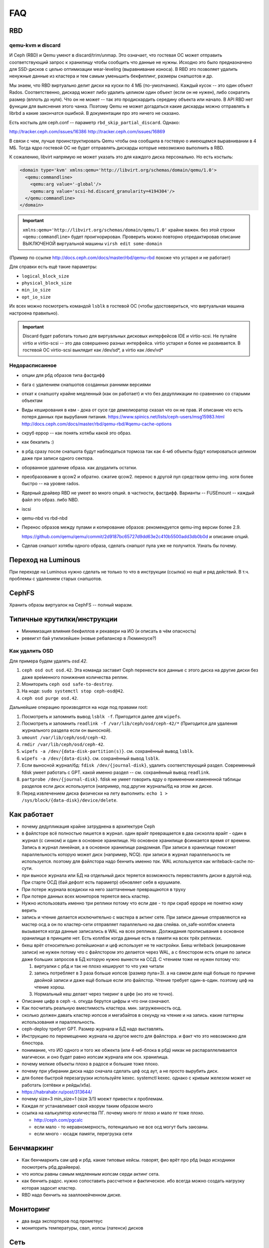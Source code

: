 ===
FAQ
===

RBD
---

qemu-kvm и discard
++++++++++++++++++

И Ceph (RBD) и Qemu умеют в discard/trim/unmap. Это означает, что гостевая ОС
может отправить соответствующий запрос к хранилищу чтобы сообщить что данные не
нужны. Исходно это было предназначено для SSD-дисков с целью оптимизации
wear-leveling (выравнивание износа). В RBD это позволяет удалить ненужные данные
из кластера и тем самым уменьшить бекфиллинг, размеры снапшотов и др.

Мы знаем, что RBD виртуально делит диски на куски по 4 МБ (по-умолчанию). Каждый
кусок -- это один объект Rados. Соответственно, дискард может либо удалить целиком
один объект (если он не нужен), либо сократить размер (вплоть до нуля). Что он не может
-- так это продискардить середину объекта или начало. В API RBD нет функции для
выяснения этого чанка. Поэтому Qemu не может догадаться какие дискарды можно отправлять
в librbd а какие закончатся ошибкой. В документации про это ничего не сказано.

Есть костыль для ceph.conf -- параметр ``rbd_skip_partial_discard``. Однако:

http://tracker.ceph.com/issues/16386
http://tracker.ceph.com/issues/16869

В связи с чем, лучше проинструктировать Qemu чтобы она сообщила в гостевую о
имеющемся выравнивании в 4 МБ. Тогда ядро гостевой ОС не будет отправлять дискарды
которые невозможно выполнить в RBD.

К сожалению, libvirt напрямую не может указать это для каждого диска персонально.
Но есть костыль:

.. code-block:: xml

   <domain type='kvm' xmlns:qemu='http://libvirt.org/schemas/domain/qemu/1.0'>
     <qemu:commandline>
       <qemu:arg value='-global'/>
       <qemu:arg value='scsi-hd.discard_granularity=4194304'/>
     </qemu:commandline>
   </domain>

.. important::

   ``xmlns:qemu='http://libvirt.org/schemas/domain/qemu/1.0'`` крайне важен.
   без этой строки ``<qemu:commandline>`` будет проигнорирован. Проверить
   можно повторно отредактировав описание ВЫКЛЮЧЕНОЙ виртуальной машины
   ``virsh edit some-domain``

(Пример по ссылке http://docs.ceph.com/docs/master/rbd/qemu-rbd похоже что
устарел и не работает)

Для справки есть ещё такие параметры:

* ``logical_block_size``
* ``physical_block_size``
* ``min_io_size``
* ``opt_io_size``

Их всех можно посмотреть командой ``lsblk`` в гостевой ОС (чтобы удостовериться,
что виртуальная машина настроена правильно).

.. important::

   Discard будет работать только для виртуальных дисковых интерфейсов IDE и
   virtio-scsi. Не путайте virtio и virtio-scsi -- это два совершенно разных
   интерфейса. virtio устарел и более не развивается. В гостевой ОС
   virtio-scsi выклядит как /dev/sd*, а virtio как /dev/vd*

Недорасписанное
+++++++++++++++

* опции для рбд образов типа фастдифф
* бага с удалением снапшотов созданных ранними версиями
* откат к снапшоту крайне медленный (как он работает) и что без дедупликации по сравнению со старыми
  объектам

* Виды кеширования в квм - дока от сусе где демелиоратор сказал что он не прав.
  И описание что есть потеря данных при вырубания питания.
  https://www.spinics.net/lists/ceph-users/msg15983.html
  http://docs.ceph.com/docs/master/rbd/qemu-rbd/#qemu-cache-options

* скруб еррор -- как понять хотябы какой это образ.
* как бекапить :)
* в рбд сразу после снапшота будут наблюдаться тормоза так как 4-мб объекты будут копироваться целиком даже при записи одного сектора.
* оборванное удаление образа. как доудалить остатки.
* преобразование в qcow2 и обратно. сжатие qcow2. перенос в другой пул средством qemu-img. хотя более быстро -- на уровне rados.
* Ядерный драйвер RBD не умеет во много опций. в частности, фастдифф. Варианты -- FUSEmount -- каждый файл это образ. либо NBD.
* iscsi
* qemu-nbd vs rbd-nbd
* Перенос образов между пулами и копирование образов: рекомендуется qemu-img версии более 2.9.

  .. image:: _static/qemu-img-bandwith.jpg
     :alt: График пропускной способности

  https://github.com/qemu/qemu/commit/2d9187bc65727d9dd63e2c410b5500add3db0b0d и описание опций.

* Сделав снапшот хотябы одного образа, сделать снапшот пула уже не получится. Узнать бы почему.


Переход на Luminous
-------------------

При переходе на Luminous нужно сделать не только то что в инструкции (ссылка) но ещё и ряд действий.
В т.ч. проблемы с удалением старых снапшотов.


CephFS
------

Хранить образы виртуалок на CephFS -- полный маразм.

Типичные крутилки/инструкции
----------------------------

* Минимизация влияния бекфиллов и рекавери на ИО (и описать в чём опасность)
* ревеигхт бай утилизейшен (новые ребалансер в Люминоусе?)

Как удалить OSD
+++++++++++++++

Для примера будем удалять `osd.42`.

#. ``ceph osd out osd.42``. Эта команда заставит Ceph перенести все данные с
   этого диска на другие диски без даже вре́менного понижения количества реплик.
#. Мониторить ``ceph osd safe-to-destroy``.
#. На ноде: ``sudo systemctl stop ceph-osd@42``.
#. ``ceph osd purge osd.42``.

Дальнейшие операцию производятся на ноде под правами root:

#. Посмотреть и запомнить вывод ``lsblk -f``. Пригодится далее для ``wipefs``.
#. Посмотреть и запомнить ``readlink -f /var/lib/ceph/osd/ceph-42/*``
   (Пригодится для удаления журнального раздела если он выносной).
#. ``umount /var/lib/ceph/osd/ceph-42``.
#. ``rmdir /var/lib/ceph/osd/ceph-42``.
#. ``wipefs -a /dev/{data-disk-partition(s)}``. см. сохранённый вывод ``lsblk``.
#. ``wipefs -a /dev/{data-disk}``. см. сохранённый вывод ``lsblk``.
#. Если выносной журнал/бд: ``fdisk /dev/{journal-disk}``, удалить
   соответствующий раздел. Современный fdisk умеет работать с GPT.
   какой именно раздел -- см. сохранённый вывод ``readlink``.
#. ``partprobe /dev/{journal-disk}``. fdisk не умеет говорить ядру о применении
   измененной таблицы разделов если диск используется (например, под другие
   журналы/бд на этом же диске.
#. Перед извлечением диска физически на лету выполнить:
   ``echo 1 > /sys/block/{data-disk}/device/delete``.

Как работает
------------
* почему дедупликация крайне затруднена в архитектуре Ceph
* в файлсторе всё полностью пишется в журнал. один врайт превращается в два сисколла врайт
  - один в журнал (с синком) и один в основное хранилище. Но основное хранилище фсинкается
  время от времени. Запись в журнал линейная, а в основное хранилище рандомная. При записи
  в хранилище поможет параллельность которую может диск (например, NCQ). при записи в журнал
  параллельность не используется. поэтому для файлстора надо бенчить именно *так*.
  WAL используется как writeback-cache по-сути.
* при выносе журнала или БД на отдельный диск теряется возможность перевставлять диски в
  другой нод. При старте ОСД (бай дефолт есть параметр) обновляет себя в крушмапе.
* При потере журнала вседиски на него зааттаченные превращаются в труху
* При потере данных всех мониторов теряется весь кластер.
* Нужно использовать именно три реплики потому что если две - то при скраб ерроре не понятно
  кому верить
* запись и чтение делается исключительно с мастера в актинг сете. При записи данные
  отправляются на мастер осд а он по кластер-сети  отправляет параллельно на два слейва.
  on_safe-коллбэк клиента вызывается когда данные записались в WAL на всех репликах.
  Должидания прописывания в основное хранилище в принципе нет. Есть коллбэк когда данные
  есть в памяти на всех трёх репликах.
* бкеш врёт относительно ротейшионал и цеф использует не те настройки. Бкеш writeback
  (кеширование записи) не нужен потому что с файлстором это делается через WAL, а с
  блюстором есть опция по записи даже больших запросов в БД которую нужно вынести на ССД.
  С чтением тоже не нужен потому что:

  #. виртуалки с рбд и так не плохо кешируют то что уже читали

  #. запись потребляет в 3 раза больше иопсов (размер пула=3). а на самом деле ещё больше по
     причине двойной записи и даже ещё больше если это файлстор. Чтение требует один-в-один.
     поэтому цеф на чтение хорош.

  #. Нормальный кеш делает через тиеринг в цефе (но это не точно).

* Описание цифр в ceph -s. откуда берутся цифры и что они означают.
* Как посчитать реальную вместимость кластера. мин. загруженность осд.
* сколько должен давать кластер иопсов и мегабайтов в секунду на чтение и на запись.
  какие паттерны использования и параллельность.
* ceph-deploy требует GPT. Размер журнала и БД надо выставлять.
* Инструкцию по перемещению журнала на другое место для файлстора. и факт что это невозможно для блюстора.
* понимание, что ИО одного и того же обжекта (или 4-мб-блока в рбд) никак не распараллеливается магически.
  и оно будет равно иопсам журнала или осн. хранилища.
* почему мелкие объекты плохо в радосе и большие тоже плохо.
* почему при убирании диска надо сначала сделать цеф осд аут, а не просто вырубить диск.
* для более быстрой перезагрузки используйте kexec. systemctl kexec. однако с кривым железом может
  не работать (сетёвки и рейды/хба).
* https://habrahabr.ru/post/313644/
* почему size=3 min_size=1 (size 3/1) моежт привести к проблемам.
* Каждая пг устанавливает свой кворум таким образом много
* ссылка на калькулятор количества ПГ. почему много пг плохо и мало пг тоже плохо.

  * http://ceph.com/pgcalc

  * если мало - то неравномерность, потенциально не все осд могут быть заюзаны.

  * если много - юсадж памяти, перегрузка сети




Бенчмаркинг
-----------

* Как бенчмаркить сам цеф и рбд. какие типовые кейсы. говорят, фио врёт про рбд
  (надо исходники посмотреть рбд драйвера).
* что иопсы равны самым медленным иопсам серди актинг сета.
* как бенчить радос. нужно сопоставить рассчетное и фактическое. ибо всегда можно создать
  нагрузку которая задосит кластер.
* RBD надо бенчить на зааллокейченном диске.

Мониторинг
----------

* два вида экспортеров под прометеус
* мониторить температуры, свап, иопсы (латенси) дисков

Сеть
----

* что бек сеть надо точно 10 гигабит. привести расчёты.
* Отключить оффлоадинг (и как проверить помогло ли) - меряем RTT внутри TCP.
* джамбофреймы могут помочь но не особо. сложности со свичами обычно.
* мониторить состояние линка. оно иногда самопроизвольно падает с гигабита на 100 мегабит.
* Тюнинг TCP/IP - отключать контрак

Диски
-----

* запрещено использовать аппаратные рейды. имеется в виду в режиме рейда. Опасность обмана
  фсинков (например, включенный врайтбек на рейде без BBU). В рейдах цеф не нуждается в принципе.
  в апп. рейде пока диск не просинкается рейд дегрейдед. Уж лучше цеф сам позаботится о репликах.
* Акустик, хпа, паверсейвинг, настроить автотесты по смарту.
* отдискардить ссд перед использованием.
* fstrim -v -a (filestore on ssd), blkdiscard on LVM/Partition.
* мониторить смарт
* как бенчить - ссд и разного рода коммерческий обман. деградация изза недискарда - надо дать
  продыхнуть, некоторое количество быстрых ячеек и тиринг на них. суперкапазиторы.
* бенчмаркинг несколько дисков одновременно ибо контроллеры.
* на ссд обновлять прошивки критично важно. ещё про блеклисты в ядрах насчёт багов.
* дискард на них медленный, поэтому лучше оставить продискарденную область и этого достаточно.
* жеоательно не ставить одинаковые диски с одинаковым юсаджем - ибо умрут скорее всего одновременно
  ибо нагрузка примерно одинаковая.
* Диск шедулеры
* имхо магнитные сас-диски не нужны. их возможности не будут задействованы для получения преимущества
  перед сата. Сата 12 гбит для магнитных дисков не нужен. Для магнитных (7200 оборотов)
  даже сата2 (3 гбит ~ 300 мб.сек) хватит.
* убедиться что диски подключены как сата6.
* чего ожидать от бенчмаркинга. реальная таблица с реальными моделями.
* при бенчмаркинге ссд может оказаться что уперлись в контроллер а не в диск.

Процессоры и память
-------------------

* ECC - потому что сбой в памяти мастер-осд в актинг сете приведёт к повреждению данных
  даже если это BlueStore со своим крк - данные могут быть испорчены до подсчёта крк и распространены
  по слейвам.
* говернор и паверсейв.
* CRC32 аппаратное в блюсторе (и в месенджере не с блюстором?)
* гипертрединг нинужен. потому что это просто доп-набор регистров. В цефе по идее нет цпу-боунд задач
  есть крк32 но оно реализуется через спец команду в sse4.3 а такой блок емнип один на ядро.
  при сжатии в блюсторе может иметь значение однако.
* ramspeed = ramsmp
* cpuburn
* i7z, powertop
* cpupower frequency-info, how to set governor (+permanently)
